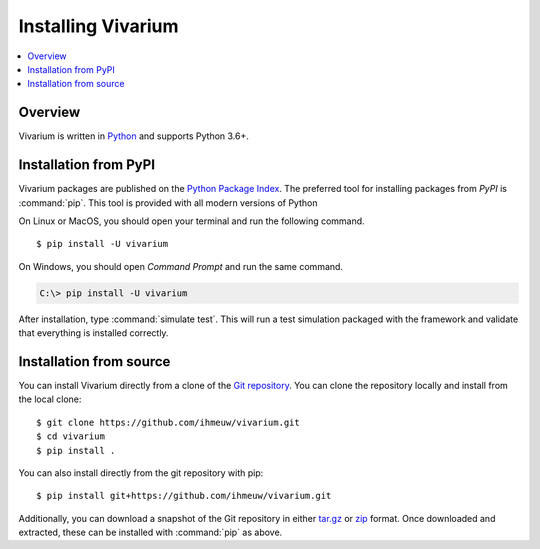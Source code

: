 ===================
Installing Vivarium
===================

.. contents::
   :depth: 1
   :local:
   :backlinks: none

.. highlight:: console

Overview
--------

Vivarium is written in `Python`__ and supports Python 3.6+.

__ http://docs.python-guide.org/en/latest/

.. _install-pypi:

Installation from PyPI
----------------------

Vivarium packages are published on the `Python Package Index
<https://pypi.org/project/vivarium/>`_. The preferred tool for installing
packages from *PyPI* is :command:`pip`.  This tool is provided with all modern
versions of Python

On Linux or MacOS, you should open your terminal and run the following command.

::

   $ pip install -U vivarium

On Windows, you should open *Command Prompt* and run the same command.

.. code-block:: doscon

   C:\> pip install -U vivarium

After installation, type :command:`simulate test`.  This will run a test
simulation packaged with the framework and validate that everything is
installed correctly.

Installation from source
------------------------

You can install Vivarium directly from a clone of the `Git repository`__.
You can clone the repository locally and install from the local clone::

    $ git clone https://github.com/ihmeuw/vivarium.git
    $ cd vivarium
    $ pip install .

You can also install directly from the git repository with pip::

    $ pip install git+https://github.com/ihmeuw/vivarium.git

Additionally, you can download a snapshot of the Git repository in either
`tar.gz`__ or `zip`__ format.  Once downloaded and extracted, these can be
installed with :command:`pip` as above.

.. highlight:: default

__ https://github.com/ihmeuw/vivarium
__ https://github.com/ihmeuw/vivarium/archive/develop.tar.gz
__ https://github.com/ihmeuw/vivarium/archive/develop.zip
